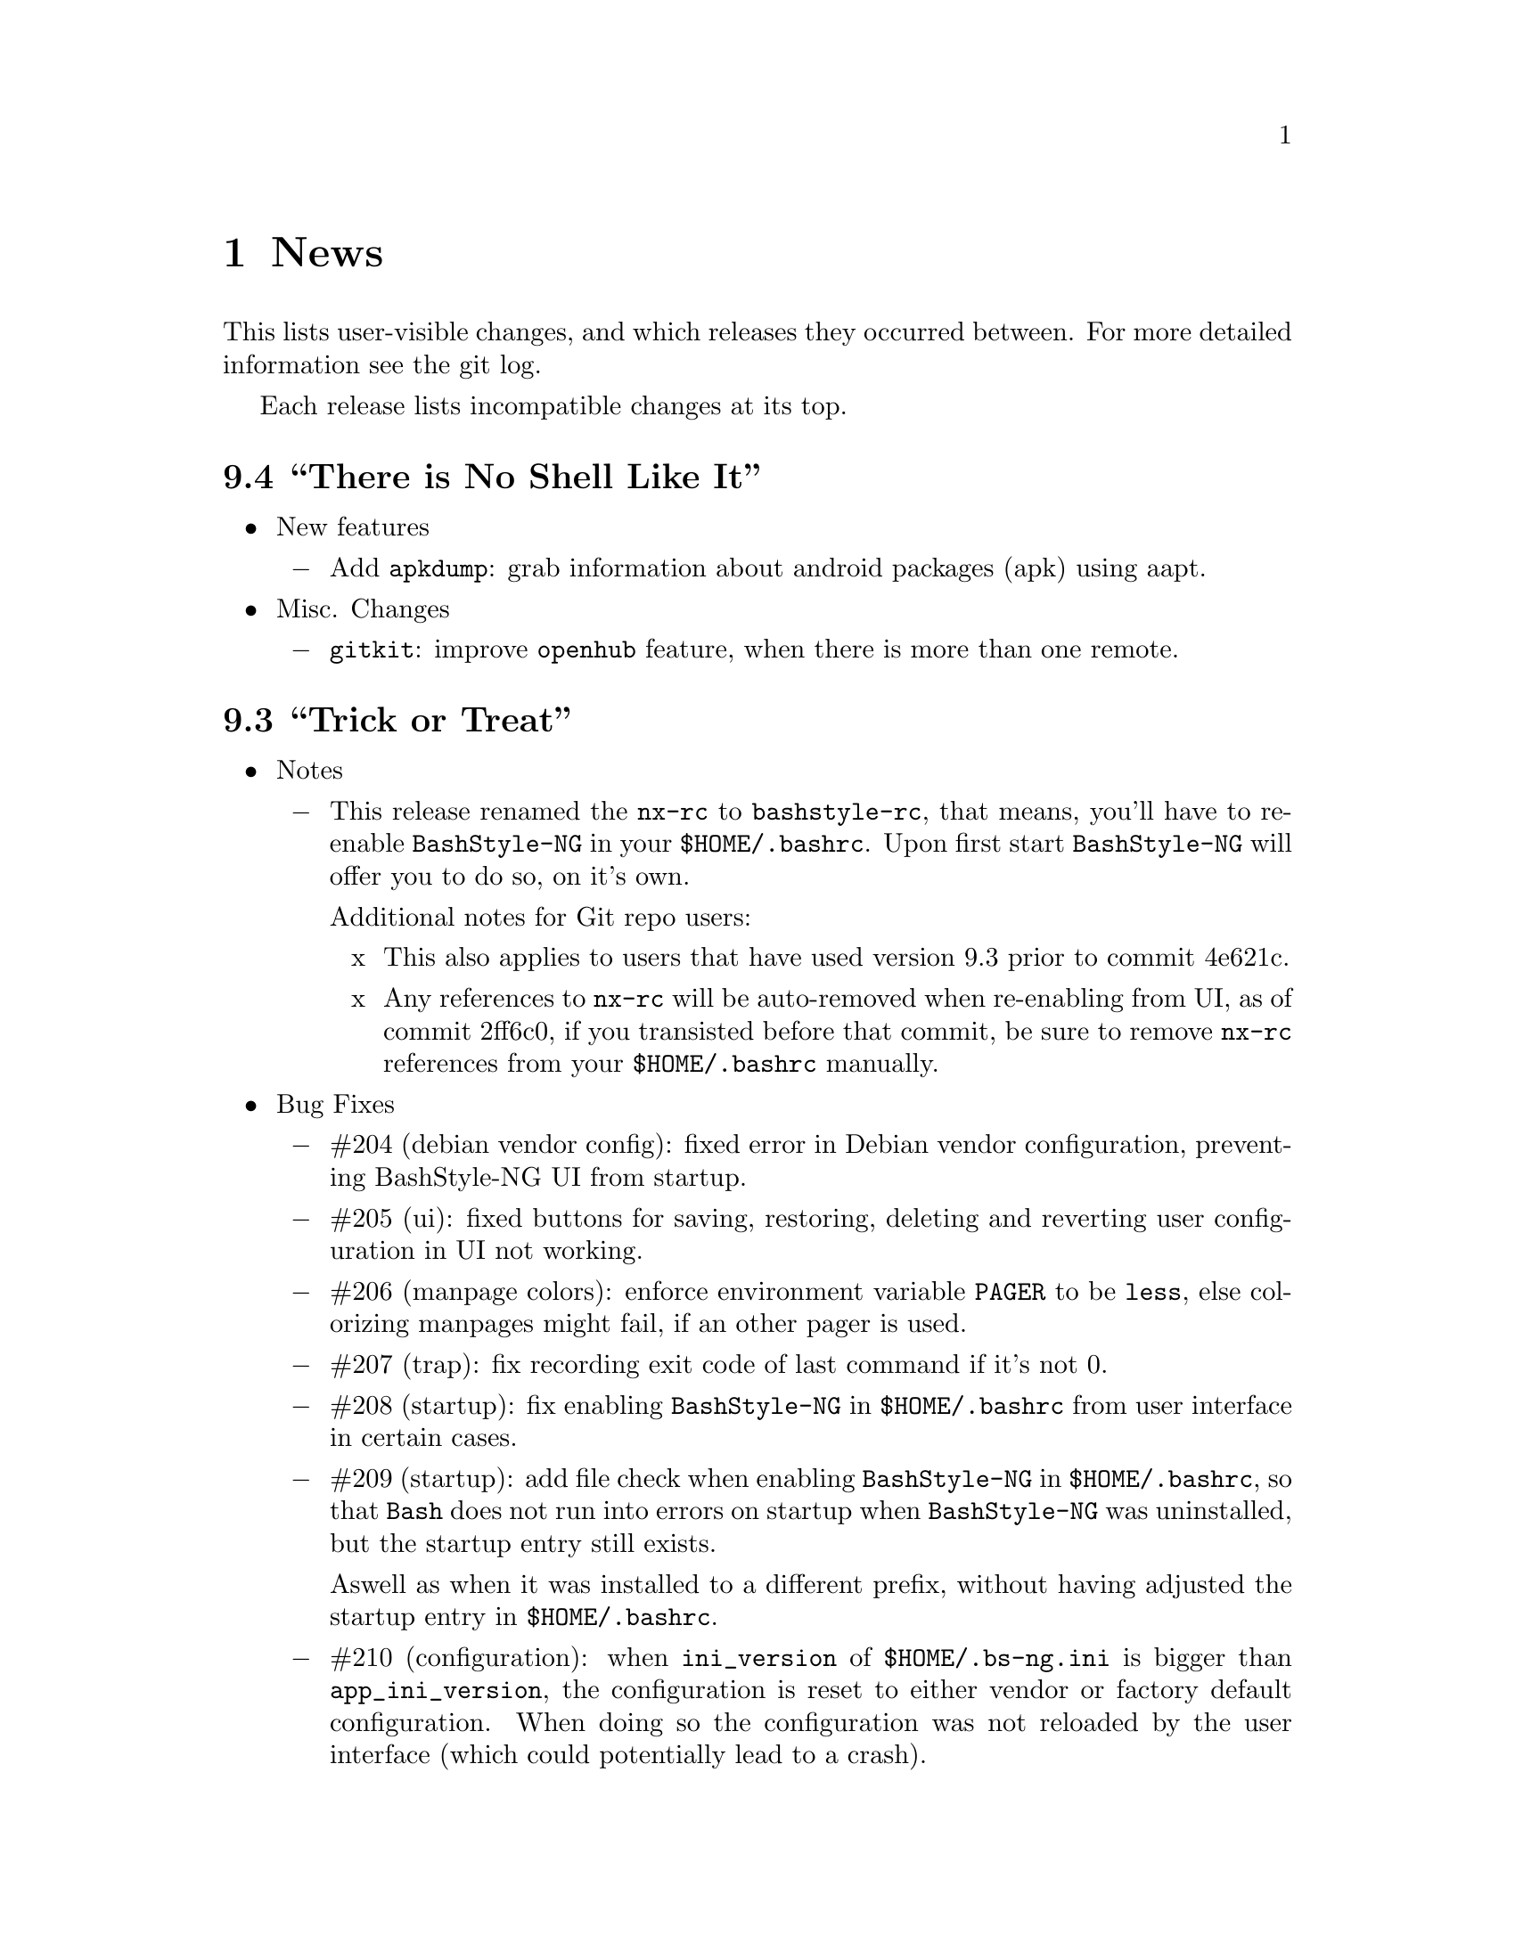 @c -*- texinfo -*-

@c To compile: makeinfo --no-validate  --no-headers doc/news.info > NEWS

@chapter News

This lists user-visible changes, and which releases they occurred
between. For more detailed information see the git log.

Each release lists incompatible changes at its top.

@heading 9.4 ``There is No Shell Like It''
@itemize @bullet

@item New features
@itemize @minus
@item Add @code{apkdump}: grab information about android packages (apk) using
aapt.
@end itemize

@item Misc. Changes
@itemize @minus
@item @code{gitkit}: improve @code{openhub} feature, when there is more than
one remote.
@end itemize
@end itemize

@heading 9.3 ``Trick or Treat''
@itemize @bullet

@item Notes
@itemize @minus
@item This release renamed the @code{nx-rc} to @code{bashstyle-rc}, that means,
you'll have to re-enable @code{BashStyle-NG} in your @code{$HOME/.bashrc}. Upon
first start @code{BashStyle-NG} will offer you to do so, on it's own.

Additional notes for Git repo users:
@itemize x
@item This also applies to users that have used version 9.3 prior to commit 4e621c.

@item Any references to @code{nx-rc} will be auto-removed when re-enabling from UI,
as of commit 2ff6c0, if you transisted before that commit, be sure to remove
@code{nx-rc} references from your @code{$HOME/.bashrc} manually.
@end itemize
@end itemize

@item Bug Fixes
@itemize @minus
@item #204 (debian vendor config): fixed error in Debian vendor configuration,
preventing BashStyle-NG UI from startup.

@item #205 (ui): fixed buttons for saving, restoring, deleting and reverting
user configuration in UI not working.

@item #206 (manpage colors): enforce environment variable @code{PAGER} to be
@code{less}, else colorizing manpages might fail, if an  other pager is used.

@item #207 (trap): fix recording exit code of last command if it's not 0.

@item #208 (startup): fix enabling @code{BashStyle-NG} in @code{$HOME/.bashrc}
from user interface in certain cases.

@item #209 (startup): add file check when enabling @code{BashStyle-NG} in
@code{$HOME/.bashrc}, so that @code{Bash} does not run into errors on startup
when @code{BashStyle-NG} was uninstalled, but the startup entry still exists.

Aswell as when it was installed to a different prefix, without having adjusted
the startup entry in @code{$HOME/.bashrc}.

@item #210 (configuration): when @code{ini_version} of @code{$HOME/.bs-ng.ini} is
bigger than @code{app_ini_version}, the configuration is reset to either vendor or
factory default configuration. When doing so the configuration was not reloaded
by the user interface (which could potentially lead to a crash).

@item #211 (colorshell): new option @code{Dark Terminal Background} allows user
to set whether the terminal background is dark or bright. This option is used for
colorshell to prevent the font color being black on dark terminals, respectively
white on bright terminals in order to avoid barely readable text output.

This option also applies to all other terminal dependant color settings in
@code{BashStyle-NG}, where @code{white} will be @code{black} on bright terminals,
respectively @code{black} will be @code{white} on dark terminals.

@item #212 (readline): fixed setting @code{bell-style} readline variable.

@item #213 (readline): fixed setting @code{completion-ignore-case} readline variable.

@item #214 (ls colors): fixed readline not inheriting @code{LS_COLORS} set by
@code{BashStyle-NG}. This resulted in readline functions using distribution default
@code{LS_COLORS}, but bash functions using the user set variable.

@item #215 (lastcommand): fixed last command recording to generate ugly results for
bash prompts (@code{lastcommandprintable}) by removing all newlines from the string.

@item #216 (treecd): fixed user set @code{treecd} options not being honoured.

@item #217 (lscd, treecd, grep): force switch to monochrome output when user has
disabled colorful prompts.

@item #218 (equinox, truncpwd): fixed prompt length calculation for @code{equinox}
prompt, if @code{pwdcut} ini value is not set. Fixed output string length calculation
for @code{truncpwd} function aswell.

@item #219 (debug log): the debug log now properly stores all messages, run commands
and their (error) output in @code{$HOME/.bashstyle.log} after startup. Before this fix
only the messages from @code{BashStyle-NG} itself were stored, making the debug log
rather useless.

@item #220 (ini_set): fixed setting ini values from shell.

@item #221 (equinox): when on linux console let display @code{+}, @code{-} and
@code{/} for @code{lastcommand} exit code visualization instead of @code{✔},
@code{✘} and @code{⊘}, as they won't display correctly.

@item #222 (custom prompt builder): fixed a few bugs in the pre-definied prompt
definitions for the custom prompt builder.

@item #223 (keybindings): fixed that keybindings were always changed, even if
user disabled that feature from UI.

@item #224 (factory ini, debian vendor ini): enable @code{extglob} shopt by
default. Some bash completion definitions don't work without (eg: vim's).

@item #225 (dd): fixed no longer working @code{dd} when loading @code{bashstyle-rc}
more than one time during a single bash session.
@end itemize

@item New Features
@itemize @minus
@item Previously updating the user configuration to a new version was only
possible by invoking the @code{BashStyle-NG} user interface. Now the user
configuration is auto-updated from @code{bashstyle-rc} upon shell start up
aswell (if needed, vendor configuration is considered if up-to-date, else
factory configuration will be used (same behaviour as from user interface)).

Manual update is possible via @code{bashstyle --update}, or @code{bashstyle -u}.
If your configuration is up-to-date, nothing will be changed.

@item New Termcap/Manpage coloring function. @code{BashStyle-NG} now allows you
to choose the different colors for manpages from the User Interface, rather than
only giving you a handful of pre-defined color schemes.

@item Added option to include the current directory to the @code{PATH} variable.

@item Added coloring options for @code{lscd} and @code{treecd} for different
@code{banner}, @code{mkdir} and @code{empty} labels.

@item Added options for letting user choose what to use for @code{lastcommand}
exit code visualization. @code{return_good}, which is @code{✔}/@code{+} by default
@code{return-bad}, which is @code{✘}/@code{-} by default and @code{return_other},
which is @code{⊘}/@code{/} by default. This is currently only used in @code{equinox}
prompt.

@item Ability to choose what to display in @code{equinox} prompt. You can now
enable or disable the following informations:
@itemize x
@item system load
@item cpu load
@item ram usage (pro tip: enabling this will dramatically increase the time
required to draw the prompt)
@item last command (and exit code)
@item process count
@item uptime
@end itemize

@item Added @code{showuser} function. Prompt function to either show @code{$}
for normal users, a custom-set symbol. Always displays @code{#} for root. If
colors are enabled color for normal-users will be @code{color_user} and red for
root.

@item Added @code{user_char} option. Set this to let @code{showuser} display
something else than @code{$} for ordinary users.

@item New Bash 4.4 features support:
@itemize +
@item @code{EXECIGNORE} a colon-separated list of commands to ignore from completion.
Only matched if the *complete* filename matches. For example if you want to exclude

	@code{/usr/bin/autoreconf}

from command completion, you need to add something like

	@code{/usr/bin/autreconf}
or
	@code{*/autoreconf}

to @code{EXECIGNORE}.

@item @code{PS0} prompt and color setting. A new prompt which is displayed after
completion was done and before the completed command is executed.
@end itemize

@item New Readline 7.0 features support:
@itemize +
@item added Readline 7.0 master switch (enable to make use of the following).

@item @code{Colored Completion Prefix} makes the matching prefix of the issued
completion appear in a special color for all matches.

@item @code{Enable Bracketed Paste} makes Bash handle multi-line pasted code
like single-line, preventing erroneous completion or execution.

@item @code{Vi Command Mode String} is an indicator printed before the last line
of @code{PS1} when Bash is in vi command mode.

@item @code{Vi Insert Mode String} is an indicator printed before the last line
of @code{PS1} when Bash is in vi insert mode.

@item @code{Emacs Mode String} is an indicator printed before the last line of
@code{PS1} when Bash is in emacs mode.
@end itemize
@end itemize

@item Updated / Improved Features
@itemize @minus
@item @code{history syncronization} improved history syncronization erasedups,
ignoredups, ignorespace and ignoreboth implementation. Made it more robust in
case multiple Bash sessions start up simultaneously (should throw a lot less to
no more errors).

@item @code{random} function's @code{--numericalrange}, @code{-r} param previously
only allowed setting the @code{highest} value of random range, starting from zero.
Now it's possible to set the @code{lowest} value optionally, aswell. Both syntaxes
are supported:

@code{random -r 10} will give you a random number between 0 and 10
@code{random -r 5 10} will give you a random number between 5 and 10

@item @code{colors} added support for both @code{grey} and @code{white} in all
color settings. Note: depending on your terminal's color settings you might not
see a difference here, that's not a bug.

@item @code{colorshell} does no longer pollute @code{PS1...4} variables. It does
now store @code{PS1...4} once per session to @code{OLDPS1...4} and appends it's
randomly choosen text color to the it.

@item @code{equinox} prompt now shows @code{⊘} in yellow when exiting @code{git log}
using @code{q} key, instead of @code{✘} in red. Exiting @code{git log} results in
return code 141, but it's not an actual error, thus the new state was added.
@end itemize

@item UI changes
@itemize @minus
@item Use @code{GtkSwitch}es instead of @code{GtkRadionButton}s for main
switches in the UI.

@item Make the radio buttons @code{use lscd instead of cd} and
@code{use treecd instead of cd} exclude each other.
@end itemize

@item Configure
@itemize @minus

@item 4.3.8
@itemize +
@item code review.
@item make build dependencies a separate dependency group.
@end itemize
@end itemize

@item Misc. Changes
@itemize @minus

@item Translation Domain changes:
@itemize x
@item old: @code{bs-ng}, new: @code{bashstyle}

@item old: @code{nx-rc}, new: @code{bashstyle-rc}
@end itemize

@item Improvements to @code{bashstyle} launcher script.

@item Minor improvements to the Custom Prompt Builder UI.

@item Added option to launch Terminal Emulator from UI (uses @code{x-terminal-emulator}).

@item Since a few versions the code for setting colors has been changed, so we no
longer need a monochrome version of each prompt style, avoiding lots of (mostly)
duplicated code.

@item Standardize shebangs in python scripts (and remove corresponding lintian
override).

@item Updated german translation.

@item Don't mark setting's name and a few others as translatable strings.

@item Changed string @code{GIT} to @code{Git} in the UI and other pacles.

@item Move last command recording to the end of @code{BashStyle-NG} initialization,
no need to record @code{BashStyle-NG}s startup.

@item @code{WidgetHandler} now supports @code{GtkSwitch}es, @code{GtkButton}s and
@code{GtkLabel}s, Custom Prompt Builders special @code{GtkButton}s and
@code{GtkComboBox}es.

@item Less environment pollution by @code{unset}ing a lot of variables which are
of no use after @code{BashStyle-NG} initialization.

@item Simplified color setup mechanism for non/echoable prompt part colors.

@item Minor fix for @code{dbg_msg} function, now some of the output strings in
@code{$HOME/.bashstyle.log} are more readable.

@item Minor coding style changes / improvements.
@end itemize

<<<<<<<<<<<<<<<<<<<<<<<<<<<<<<<<<<<<>>>>>>>>>>>>>>>>>>>>>>>>>>>>>>>>>>>>
@end itemize

@heading 9.2 ``Galvanize''
@itemize @bullet

@item Bug Fixes
@itemize @minus
@item #191 (make): gtk-update-icon-cache was not properly invoked after make
install

@item #192 (custom prompt builder): inserting prompt parts from GtkComboBoxes
did not work

@item #193 (nano): setting Nano UI Colors an Tabs to Spaces did not work

@item #194 (colors): color definitions have not been properly exported to
external scripts, which thus always displayed monochrome output

@item #195 (nx-rc): fixed filtering out @code{trap} from @code{lastcommand}
storing [Mingye Wang]

@item #196 (nx-rc): fixup @code{lastexit} value storing [Mingye Wang]

@item #197 (nano) (vim) (readline) (keybindings): fixup file existence checks
which are intended to prevent file conflicts when multiple Bash sessions are
started at the same time [Mingye Wang]

@item #198 (nx-rc): fixup detection of vendor ini version on first load of nx-rc
if no user ini exists

@item #199 (reload): fixup reload to properly restore the complete environment,
including BashStyle-NG and Bash Programmable Completion.

@item #200 (dd_opts): ensure setting DD_OPTS is properly done.

@item #201 (ls_colors): setting Tar/XZ color from UI didn't work.

@item #202 (configure): fixed last arguement passed to configure not being honoured.
@end itemize

@item Configuration File Changes
@itemize @minus
@item Additionally to factory and vendor (/etc/bs-ng_vendor.ini) configuration
BashStyle-NG now also checks for user backup ($HOME/.bs-ng.ini.save)
configuration when resetting configuration

@item Before using user backup or vendor configuration in any way do a dry-load
to ensure the files are in proper shape, if they contain errors skip them

@item When the configuration file can't be loaded due errors, let BashStyle-NG
auto-reset the configuration using user backup (if it exists) > vendor
configuration (if it exists) > factory configuration (in that order). This
prevents BashStyle-NG from crashing if there's something wrong with the
user configuration file

@item Added new Category "Configuration" which allows to:
@itemize +

@item Backup
@item Restore (from user backup configuration)
@item delete Backup configuration
@item Reset (reset from vendor or factory configuration) the configuration
@item Edit various configuration files (uses xdg-open to open files), namely:
@itemize x

@item .bashrc
@item .bashstyle.custom (bashrc-extension always loaded after BashStyle-NG,
thus can use BashStyle-NG variables and functions reliably)
@item .vimrc.custom (vimrc extension that is not managed by BashStyle-NG)
@item .inputrc.custom (inputrc extension that is not managed by BashStyle-NG)
@end itemize
@end itemize

also shows version of user, user backup, vendor and factory configuration files
(None for vendor and user backup if they don't exist)

@item icon name for this category in UI: bs-ng-config

@item after configuration is restored or reset the application is restarted
@end itemize

@item StartUp Mechanism Changes
@itemize @minus
@item Before BashStyle-NG embedded into /etc/bash.bashrc or /etc/bashrc to add
a startup entry to $HOME/.bashrc. Now if $HOME/.bashrc does not contain a
startup entry for BashStyle-NG the user is presented a tab page upon UI start
asking whether to add the entry. Also works when the startup entry for
BashStyle-NG is commented out, or if the entry is from a previous installation
of BashStyle-NG that had a different installation prefix.
@end itemize

@item Prompt Part Changes
@itemize @minus

@item PS2 / PS3 / PS4 changes: Before there's been an option for PS234. Setting
this to ">" resulted in

@itemize +
@item PS2=">"
@item PS3=">>"
@item PS4=">>>"
@end itemize

Now there's an separate option for each (including a color option each)

@item additionally PS2 / PS3 / PS4 export does now honor enable_colors setting
@end itemize

@item History Syncro Changes
@itemize @minus

@item BashStyle-NG 9.1 introduced a custom history sync functionality (for
syncing history over simultaneously running sessions), which turned out to break
Bash $HISTCONTROL, as it modified the history from outside. This is now worked
around by custom functions replacing the $HISTCONROL of Bash since it fails
due to the custom history handling functions. Please note that this might slow
down Bash a bit if you have a huge history.
@end itemize

@item New Functions
@itemize @minus

@item xmltagdelete: delete tags from xml files, see @code{xmltagdelete --help}

@item 2048.bash: 2048 game in Bash, see @code{2048.bash --help}
@end itemize

@item New Settings
@itemize @minus

@item Added option to display progressbar for @code{dd}, requires version 8.24 or newer.
@end itemize

@item Documentation
@itemize @minus

@item Add texinfo documentation describing all features of BashStyle-NG (work
in progress).
@item currently documented:
@itemize +
@item Introduction
@item News (ChangeLog)
@item Configuration file handling
@item Advanced options (UI section)
@item Style options (UI section)
@item Shell options (UI section)
@item UI icon names
@end itemize
@item Add manpage for @code{bashstyle} executable.
@item Add @code{Documentation} icon (@code{bs-ng-doc}) icon in UI, opening the
documenation using @code{xdg-open}.
@end itemize

@item Misc. Changes
@itemize @minus

@item undobuffer: enforce Gtk version 3 to be loaded (makes a startup warning
shut up
@end itemize

@item Configure
@itemize @minus

@item 4.3.7
@itemize +
@item code review
@item fixed bug #202
@end itemize

@item 4.3.6
@itemize +
@item add @code{--docdir} switch back
@item add @code{--mandir} switch
@end itemize

@item 4.3.5
@itemize +
@item remove system bashrc detection
@item remove --profiledir switch
@item remove --bashrc switch
@item minor string changes
@end itemize

@item 4.3.4
@itemize +
@item remove --quiet switch
@item globally define PYMAXVER and PYMINVER (python minimum and maximum versions)
@item globally define PYAMXVER_P and PYMINVER_P (printable python minimum and
maximum python versions for configure messages)
@item remove unused variable
@end itemize
@end itemize

@item Make
@itemize @minus

@item 1.0.9
@itemize +
@item code review
@end itemize

@item 1.0.8
@itemize +
@item compress manpages upon @code{./make build}
@item install info and html documentation upon @code{./make install}
@item install manpages upon @code{./make install}
@item add a few more strings
@item build README from doc/userdoc_introduction (@code{./make readme})
@end itemize

@item 1.0.7
@itemize +
@item build NEWS from doc/news.info (@code{./make news})
@item build doc/bashstyle.info from doc/userdoc.texi (@code{./make info})
@item build doc/html from doc/userdoc.texi (@code{./make html})
@end itemize

@item 1.0.6
@itemize +
@item fixed bug #191
@end itemize

@item 1.0.5
@itemize +
@item update for no longer installed profiledir and profile script
@item minor string changes
@end itemize
@end itemize

@item Translations
@itemize @minus

@item Updated german translation
@end itemize

<<<<<<<<<<<<<<<<<<<<<<<<<<<<<<<<<<<<>>>>>>>>>>>>>>>>>>>>>>>>>>>>>>>>>>>>
@end itemize

@c <<<<<<<<<<<<<<<<<<<<<<<<<<<<<<<<<<<<>>>>>>>>>>>>>>>>>>>>>>>>>>>>>>>>>>>>

@c @heading x.y.z ``Code name''
@c @itemize @bullet

@c @item Updated or New dependencies
@c @itemize @minus
@c @end itemize

@c @item Notes
@c @itemize @minus
@c @end itemize

@c @item Build and Installation
@c @itemize @minus
@c @end itemize

@c @item Bug Fixes
@c @itemize @minus
@c @end itemize

@c @item New Features
@c @itemize @minus
@c @end itemize

@c @item Miscellaneous Changes
@c @itemize @minus
@c @end itemize
@c @end itemize
